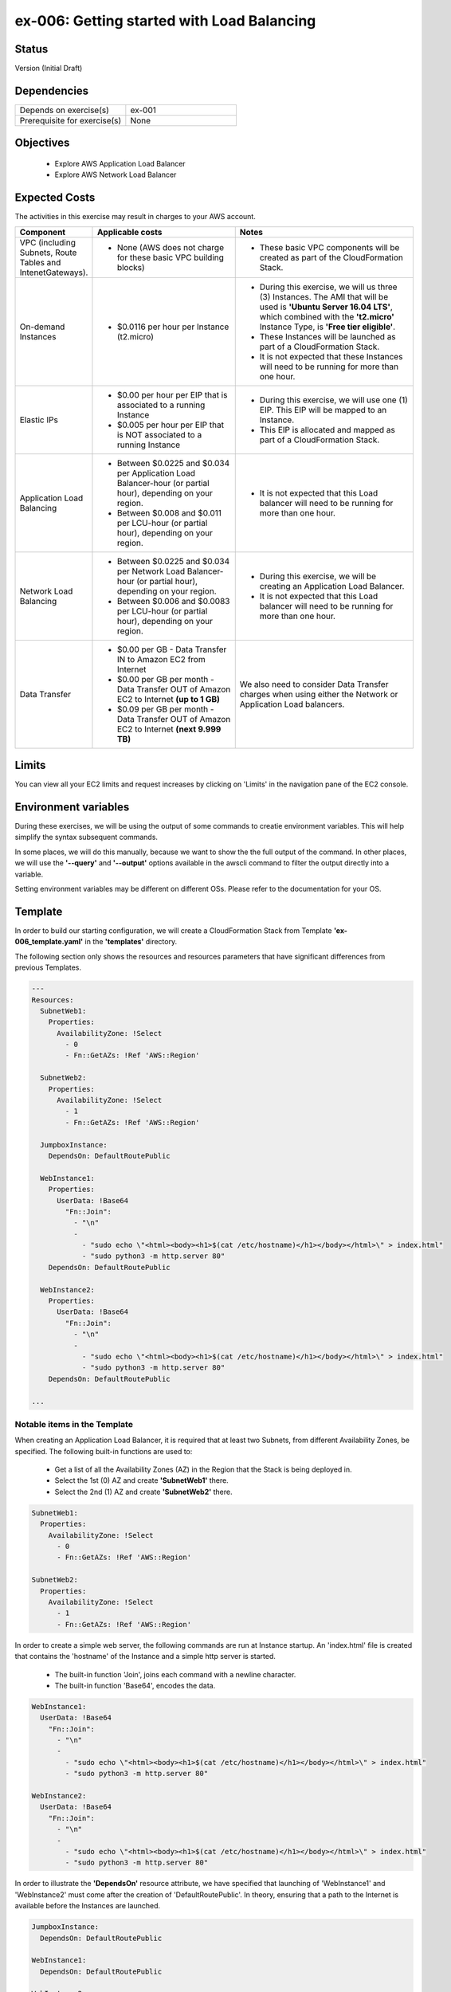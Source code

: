 ex-006: Getting started with Load Balancing
===========================================

Status
------
Version (Initial Draft)

Dependencies
------------
.. list-table::
   :widths: 25, 25
   :header-rows: 0

   * - Depends on exercise(s)
     - ex-001
   * - Prerequisite for exercise(s)
     - None

Objectives
----------

    - Explore AWS Application Load Balancer    
    - Explore AWS Network Load Balancer 
   

Expected Costs
--------------
The activities in this exercise may result in charges to your AWS account.

.. list-table::
   :widths: 20, 40, 50
   :header-rows: 0

   * - **Component**
     - **Applicable costs**
     - **Notes**
   * - VPC (including Subnets, Route Tables and IntenetGateways).
     - 
        + None (AWS does not charge for these basic VPC building blocks)
     - 
        + These basic VPC components will be created as part of the CloudFormation Stack. 
   * - On-demand Instances
     - 
        + $0.0116 per hour per Instance (t2.micro)
     - 
        + During this exercise, we will us three (3) Instances. The AMI that will be used is **'Ubuntu Server 16.04 LTS'**, which combined with the **'t2.micro'** Instance Type, is **'Free tier eligible'**.
        + These Instances will be launched as part of a CloudFormation Stack. 
        + It is not expected that these Instances will need to be running for more than one hour. 
   * - Elastic IPs
     - 
        + $0.00 per hour per EIP that is associated to a running Instance
        + $0.005 per hour per EIP that is NOT associated to a running Instance
     - 
        + During this exercise, we will use one (1) EIP. This EIP will be mapped to an Instance. 
        + This EIP is allocated and mapped as part of a CloudFormation Stack. 
   * - Application Load Balancing
     - 
        + Between $0.0225 and $0.034 per Application Load Balancer-hour (or partial hour), depending on your region.
        + Between $0.008 and $0.011 per LCU-hour (or partial hour), depending on your region.
     - 
        + It is not expected that this Load balancer will need to be running for more than one hour.
   * - Network Load Balancing
     - 
        + Between $0.0225 and $0.034 per Network Load Balancer-hour (or partial hour), depending on your region.
        + Between $0.006 and $0.0083 per LCU-hour (or partial hour), depending on your region.
     - 
        + During this exercise, we will be creating an Application Load Balancer.
        + It is not expected that this Load balancer will need to be running for more than one hour. 

   * - Data Transfer
     -
        + $0.00 per GB - Data Transfer IN to Amazon EC2 from Internet
        + $0.00 per GB per month - Data Transfer OUT of Amazon EC2 to Internet **(up to 1 GB)**
        + $0.09 per GB per month - Data Transfer OUT of Amazon EC2 to Internet **(next 9.999 TB)**
     - We also need to consider Data Transfer charges when using either the Network or Application Load balancers.

Limits
------
You can view all your EC2 limits and request increases by clicking on 'Limits' in the navigation pane of the EC2 console.

Environment variables
---------------------
During these exercises, we will be using the output of some commands to creatie environment variables. This will help simplify the syntax subsequent commands.

In some places, we will do this manually, because we want to show the the full output of the command. In other places, we will use the **'--query'** and **'--output'** options available in the awscli command to filter the output directly into a variable.

Setting environment variables may be different on different OSs. Please refer to the documentation for your OS.

Template
--------
In order to build our starting configuration, we will create a CloudFormation Stack from Template **'ex-006_template.yaml'** in the **'templates'** directory.

The following section only shows the resources and resources parameters that have significant differences from previous Templates.

.. code-block::

    ---
    Resources:
      SubnetWeb1:
        Properties:
          AvailabilityZone: !Select 
            - 0
            - Fn::GetAZs: !Ref 'AWS::Region'

      SubnetWeb2:
        Properties:
          AvailabilityZone: !Select 
            - 1
            - Fn::GetAZs: !Ref 'AWS::Region'

      JumpboxInstance:
        DependsOn: DefaultRoutePublic

      WebInstance1:
        Properties:
          UserData: !Base64
            "Fn::Join":
              - "\n"
              -
                - "sudo echo \"<html><body><h1>$(cat /etc/hostname)</h1></body></html>\" > index.html"
                - "sudo python3 -m http.server 80"
        DependsOn: DefaultRoutePublic

      WebInstance2:
        Properties:
          UserData: !Base64
            "Fn::Join":
              - "\n"
              -
                - "sudo echo \"<html><body><h1>$(cat /etc/hostname)</h1></body></html>\" > index.html"
                - "sudo python3 -m http.server 80"
        DependsOn: DefaultRoutePublic

    ...


Notable items in the Template
~~~~~~~~~~~~~~~~~~~~~~~~~~~~~

When creating an Application Load Balancer, it is required that at least two Subnets, from different Availability Zones, be specified. The following built-in functions are used to:

    - Get a list of all the Availability Zones (AZ) in the Region that the Stack is being deployed in.
    - Select the 1st (0) AZ and create **'SubnetWeb1'** there.
    - Select the 2nd (1) AZ and create **'SubnetWeb2'** there.

.. code-block::

    SubnetWeb1:
      Properties:
        AvailabilityZone: !Select 
          - 0
          - Fn::GetAZs: !Ref 'AWS::Region'

    SubnetWeb2:
      Properties:
        AvailabilityZone: !Select 
          - 1
          - Fn::GetAZs: !Ref 'AWS::Region'

In order to create a simple web server, the following commands are run at Instance startup. An 'index.html' file is created that contains the 'hostname' of the Instance and a simple http server is started.

    - The built-in function 'Join', joins each command with a newline character.
    - The built-in function 'Base64', encodes the data.

.. code-block::
    
    WebInstance1:
      UserData: !Base64
        "Fn::Join":
          - "\n"
          -
            - "sudo echo \"<html><body><h1>$(cat /etc/hostname)</h1></body></html>\" > index.html"
            - "sudo python3 -m http.server 80"

    WebInstance2:
      UserData: !Base64
        "Fn::Join":
          - "\n"
          -
            - "sudo echo \"<html><body><h1>$(cat /etc/hostname)</h1></body></html>\" > index.html"
            - "sudo python3 -m http.server 80"

In order to illustrate the **'DependsOn'** resource attribute, we have specified that launching of 'WebInstance1' and 'WebInstance2' must come after the creation of 'DefaultRoutePublic'. In theory, ensuring that a path to the Internet is available before the Instances are launched. 

.. code-block::

    JumpboxInstance:
      DependsOn: DefaultRoutePublic

    WebInstance1:
      DependsOn: DefaultRoutePublic

    WebInstance2:
      DependsOn: DefaultRoutePublic

Create Stack
------------
Use the following awscli command to create a new CloudFormation **'Stack'** based on the template.

.. code-block::

    aws cloudformation create-stack \
        --stack-name ex-006 \
        --template-body file://templates/ex-006_template.yaml \
        --parameters ParameterKey=KeyPairName,ParameterValue=acpkey1

Output:

.. code-block::

    {
        "StackId": "arn:aws:cloudformation:us-east-1:xxxxxxxxxxxx:stack/ex-006/xxxxxxxx-xxxx-xxxx-xxxx-xxxxxxxxxxxx"
    }

Check the status
----------------
Use the following awscli command to check the **'StackStatus'**.

Rerun this command until **'StackStatus'** is **'CREATE_COMPLETE'**.

.. code-block::

    aws cloudformation describe-stacks --stack-name ex-006

Output:

.. code-block::

    {
        "Stacks": [
            {
                "StackId": "arn:aws:cloudformation:us-east-1:xxxxxxxxxxxx:stack/ex-005/xxxxxxxx-xxxx-xxxx-xxxx-xxxxxxxxxxxx",
                "StackName": "ex-006",
                "CreationTime": "2018-06-19T19:56:35.434Z",
                "RollbackConfiguration": {},
                "StackStatus": "CREATE_IN_PROGRESS",
                "DisableRollback": false,
                "NotificationARNs": [],
                "Tags": [],
                "EnableTerminationProtection": false
            }
        ]
    }

Review the Stack details
------------------------
Use the following awscli command to display the **'LogicalResourceId'** and **'PhysicalResourceId'** for all the components in the **Stack**

Notice the format of this portion of the query string **'{"Logical Resource Id": LogicalResourceId,"Physical Resource Id": PhysicalResourceId}'**, it adds a header for each column.** 

.. code-block::

    aws cloudformation describe-stack-resources --stack-name ex-006 --output table --query 'StackResources[*].{"Logical Resource Id": LogicalResourceId,"Physical Resource Id": PhysicalResourceId}'

Output:

.. code-block::

    --------------------------------------------------------------------------
    |                         DescribeStackResources                         |
    +-----------------------------------------+------------------------------+
    |           Logical Resource Id           |    Physical Resource Id      |
    +-----------------------------------------+------------------------------+
    |  AssociateSubnetJumpboxRouteTablePublic |  rtbassoc-096e54d60e95fc651  |
    |  AssociateSubnetWeb1RouteTablePublic    |  rtbassoc-06972ab97b655c296  |
    |  AssociateSubnetWeb2RouteTablePublic    |  rtbassoc-0dbe61a08c47c36d9  |
    |  AttachInternetGateway                  |  ex-00-Attac-1UCSPHVOPXXF2   |
    |  DefaultRoutePublic                     |  ex-00-Defau-YMTP8R2B08JM    |
    |  FloatingIpAddressInstance              |  52.73.187.16                |
    |  InternetGateway                        |  igw-0464ded68dd7ea0f9       |
    |  JumpboxInstance                        |  i-0fca677b00c3a1031         |
    |  RouteTablePublic                       |  rtb-0d35eaed91bf21e8a       |
    |  SecurityGroupJumpbox                   |  sg-007b8cf9d92fb0388        |
    |  SecurityGroupLoadBalancer              |  sg-0835a8e19a39d2d72        |
    |  SecurityGroupWebInstances              |  sg-04ea8555fcc3a99a5        |
    |  SubnetJumpbox                          |  subnet-02ba11ac104e63757    |
    |  SubnetWeb1                             |  subnet-0fa9c08f6a27f2a5c    |
    |  SubnetWeb2                             |  subnet-0aa1a04c1a9147efe    |
    |  VPC                                    |  vpc-0df15a2ef5e094e61       |
    |  WebInstance1                           |  i-03789ca2ca19ffec9         |
    |  WebInstance2                           |  i-0ff622c3cf8af230c         |
    +-----------------------------------------+------------------------------+

Environment variables
~~~~~~~~~~~~~~~~~~~~~
Run the following commands to capture the 'PhysicalResourceId' for the applicable components.

.. code-block::

    export EX006_SUBNET_WEB1=$(aws cloudformation describe-stack-resources --stack-name ex-006 --output text --query 'StackResources[?LogicalResourceId==`SubnetWeb1`].PhysicalResourceId')

    export EX006_SUBNET_WEB2=$(aws cloudformation describe-stack-resources --stack-name ex-006 --output text --query 'StackResources[?LogicalResourceId==`SubnetWeb2`].PhysicalResourceId')

    export EX006_SG_LB=$(aws cloudformation describe-stack-resources --stack-name ex-006 --output text --query 'StackResources[?LogicalResourceId==`SecurityGroupLoadBalancer`].PhysicalResourceId')

    export EX006_VPC=$(aws cloudformation describe-stack-resources --stack-name ex-006 --output text --query 'StackResources[?LogicalResourceId==`VPC`].PhysicalResourceId')

    export EX006_INST_WEB1=$(aws cloudformation describe-stack-resources --stack-name ex-006 --output text --query 'StackResources[?LogicalResourceId==`WebInstance1`].PhysicalResourceId')

    export EX006_INST_WEB2=$(aws cloudformation describe-stack-resources --stack-name ex-006 --output text --query 'StackResources[?LogicalResourceId==`WebInstance2`].PhysicalResourceId')

Sanity check
~~~~~~~~~~~~

.. code-block::
    
    echo $EX006_SUBNET_WEB1 $EX006_SUBNET_WEB2 $EX006_SG_LB $EX006_VPC $EX006_INST_WEB1 $EX006_INST_WEB2


Create load-balancer
--------------------

.. code-block::

    aws elbv2 create-load-balancer --name ex-006-app-lb --scheme internet-facing --type application --ip-address-type ipv4 --subnets $EX006_SUBNET_WEB1 $EX006_SUBNET_WEB2 --security-groups $EX006_SG_LB

Output:

.. code-block::

    {
        "LoadBalancers": [
            {
                "LoadBalancerArn": "arn:aws:elasticloadbalancing:us-east-1:926075045128:loadbalancer/app/ex-006-app-lb/932c682273bd2b8c",
                "DNSName": "ex-006-app-lb-338618850.us-east-1.elb.amazonaws.com",
                "CanonicalHostedZoneId": "Z35SXDOTRQ7X7K",
                "CreatedTime": "2018-06-26T14:49:01.260Z",
                "LoadBalancerName": "ex-006-app-lb",
                "Scheme": "internet-facing",
                "VpcId": "vpc-0df15a2ef5e094e61",
                "State": {
                    "Code": "provisioning"
                },
                "Type": "application",
                "AvailabilityZones": [
                    {
                        "ZoneName": "us-east-1b",
                        "SubnetId": "subnet-0aa1a04c1a9147efe"
                    },
                    {
                        "ZoneName": "us-east-1a",
                        "SubnetId": "subnet-0fa9c08f6a27f2a5c"
                    }
                ],
                "SecurityGroups": [
                    "sg-0835a8e19a39d2d72"
                ],
                "IpAddressType": "ipv4"
            }
        ]
    }

Environment variables
~~~~~~~~~~~~~~~~~~~~~
Create the following environment variable.

.. code-block::

    export EX006_LB=<LoadBalancerArn>

Create Target Group
-------------------

.. code-block::

    aws elbv2 create-target-group --name ex-006-webservers --protocol HTTP --port 80 --vpc-id $EX006_VPC

Output:

.. code-block::

    {
        "TargetGroups": [
            {
                "TargetGroupArn": "arn:aws:elasticloadbalancing:us-east-1:926075045128:targetgroup/ex-006-webservers/2f5bbf3fbd91d3b6",
                "TargetGroupName": "ex-006-webservers",
                "Protocol": "HTTP",
                "Port": 80,
                "VpcId": "vpc-0df15a2ef5e094e61",
                "HealthCheckProtocol": "HTTP",
                "HealthCheckPort": "traffic-port",
                "HealthCheckIntervalSeconds": 30,
                "HealthCheckTimeoutSeconds": 5,
                "HealthyThresholdCount": 5,
                "UnhealthyThresholdCount": 2,
                "HealthCheckPath": "/",
                "Matcher": {
                    "HttpCode": "200"
                },
                "TargetType": "instance"
            }
        ]
    }

Environment variables
~~~~~~~~~~~~~~~~~~~~~
Create the following environment variable.

.. code-block::

    export EX006_TG=<TargetGroupArn>

Register Targets
----------------

.. code-block::

    aws elbv2 register-targets --target-group-arn $EX006_TG --targets Id=$EX006_INST_WEB1 Id=$EX006_INST_WEB2


Describe Target Group
---------------------

.. code-block::

    aws elbv2 describe-target-health --target-group-arn $EX006_TG

Output:

.. code-block::

    {
        "TargetHealthDescriptions": [
            {
                "Target": {
                    "Id": "i-03789ca2ca19ffec9",
                    "Port": 80
                },
                "TargetHealth": {
                    "State": "unused",
                    "Reason": "Target.NotInUse",
                    "Description": "Target group is not configured to receive traffic from the load balancer"
                }
            },
            {
                "Target": {
                    "Id": "i-0ff622c3cf8af230c",
                    "Port": 80
                },
                "TargetHealth": {
                    "State": "unused",
                    "Reason": "Target.NotInUse",
                    "Description": "Target group is not configured to receive traffic from the load balancer"
                }
            }
        ]
    }

Create a listener
-----------------

.. code-block::

    aws elbv2 create-listener --load-balancer-arn $EX006_LB --protocol HTTP --port 80 --default-actions Type=forward,TargetGroupArn=$EX006_TG

Output:

.. code-block::

    {
        "Listeners": [
            {
                "ListenerArn": "arn:aws:elasticloadbalancing:us-east-1:926075045128:listener/app/ex-006-app-lb/932c682273bd2b8c/d8e6b15fe1631f71",
                "LoadBalancerArn": "arn:aws:elasticloadbalancing:us-east-1:926075045128:loadbalancer/app/ex-006-app-lb/932c682273bd2b8c",
                "Port": 80,
                "Protocol": "HTTP",
                "DefaultActions": [
                    {
                        "Type": "forward",
                        "TargetGroupArn": "arn:aws:elasticloadbalancing:us-east-1:926075045128:targetgroup/ex-006-webservers/2f5bbf3fbd91d3b6"
                    }
                ]
            }
        ]
    }

Describe Target Group
---------------------
Let's look at the Target Group again

.. code-block::

    aws elbv2 describe-target-health --target-group-arn $EX006_TG

Output:

.. code-block::

    {
        "TargetHealthDescriptions": [
            {
                "Target": {
                    "Id": "i-03789ca2ca19ffec9",
                    "Port": 80
                },
                "HealthCheckPort": "80",
                "TargetHealth": {
                    "State": "healthy"
                }
            },
            {
                "Target": {
                    "Id": "i-0ff622c3cf8af230c",
                    "Port": 80
                },
                "HealthCheckPort": "80",
                "TargetHealth": {
                    "State": "healthy"
                }
            }
        ]
    }

Load Balancer DNS Name
----------------------

.. code-block::

    aws elbv2 describe-load-balancers --load-balancer-arns $EX006_LB --output text --query LoadBalancers[*].DNSName

Output:

.. code-block::

    ex-006-app-lb-338618850.us-east-1.elb.amazonaws.com

Test connectivity
-----------------
Using 'curl' or your browser test connectivity. Rerun/refresh a few time to make sure you see the IP address of both Web Servers. 

.. code-block::

curl http://ex-006-app-lb-338618850.us-east-1.elb.amazonaws.com


Delete the Load Balancer
------------------------

.. code-block::
    
    aws elbv2 delete-load-balancer --load-balancer-arn $EX006_LB

Delete the Target Group
-----------------------

.. code-block::

    aws elbv2 delete-target-group --target-group-arn $EX006_TG

Delete the Stack
----------------

.. code-block::

    aws cloudformation delete-stack --stack-name ex-006


.. code-block::

    aws cloudformation describe-stacks --stack-name ex-006

Output:

.. code-block::

    {
        "Stacks": [
            {
                "StackId": "arn:aws:cloudformation:us-east-1:926075045128:stack/ex-005/523f72f0-7619-11e8-b431-50fae583d0fe",
                "StackName": "ex-005",
                "CreationTime": "2018-06-22T12:39:36.117Z",
                "DeletionTime": "2018-06-22T17:51:31.095Z",
                "RollbackConfiguration": {},
                "StackStatus": "DELETE_IN_PROGRESS",
                "DisableRollback": false,
                "NotificationARNs": [],
                "Tags": [],
                "EnableTerminationProtection": false
            }
        ]
    }

Output:

.. code-block::

    An error occurred (ValidationError) when calling the DescribeStacks operation: Stack with id ex-005 does not exist
